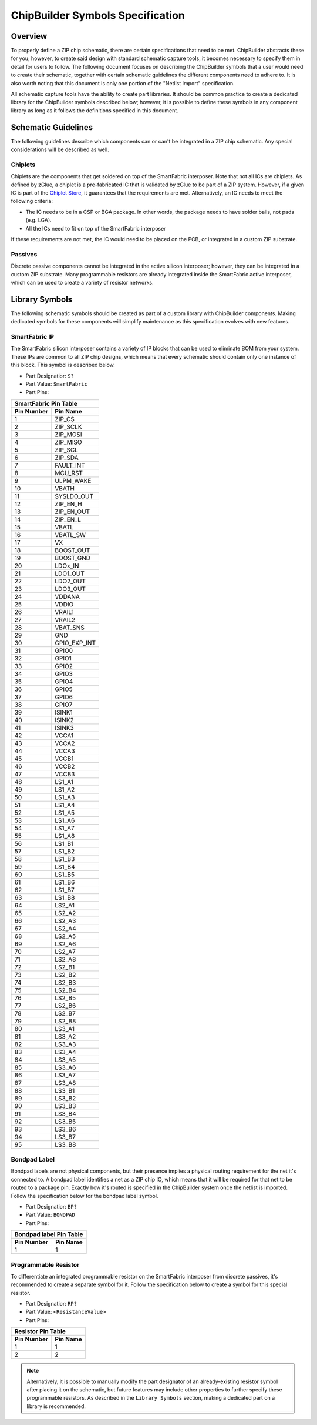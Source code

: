 ChipBuilder Symbols Specification
*********************************

Overview
========

To properly define a ZIP chip schematic, there are certain specifications that need to be met. ChipBuilder abstracts these for you; however, to create said design with standard schematic capture tools, it becomes necessary to specify them in detail for users to follow. The following document focuses on describing the ChipBuilder symbols that a user would need to create their schematic, together with certain schematic guidelines the different components need to adhere to. It is also worth noting that this document is only one portion of the "Netlist Import" specification.

All schematic capture tools have the ability to create part libraries. It should be common practice to create a dedicated library for the ChipBuilder symbols described below; however, it is possible to define these symbols in any component library as long as it follows the definitions specified in this document.


Schematic Guidelines
====================

The following guidelines describe which components can or can't be integrated in a ZIP chip schematic. Any special considerations will be described as well.

Chiplets
--------

Chiplets are the components that get soldered on top of the SmartFabric interposer. Note that not all ICs are chiplets. As defined by zGlue, a chiplet is a pre-fabricated IC that is validated by zGlue to be part of a ZIP system. However, if a given IC is part of the `Chiplet Store <https://chipletstore.zglue.com/products/chipletstore>`_, it guarantees that the requirements are met. Alternatively, an IC needs to meet the following criteria:

* The IC needs to be in a CSP or BGA package. In other words, the package needs to have solder balls, not pads (e.g. LGA).
* All the ICs need to fit on top of the SmartFabric interposer

If these requirements are not met, the IC would need to be placed on the PCB, or integrated in a custom ZIP substrate.


Passives
--------

Discrete passive components cannot be integrated in the active silicon interposer; however, they can be integrated in a custom ZIP substrate. Many programmable resistors are already integrated inside the SmartFabric active interposer, which can be used to create a variety of resistor networks.


Library Symbols
===============

The following schematic symbols should be created as part of a custom library with ChipBuilder components. Making dedicated symbols for these components will simplify maintenance as this specification evolves with new features.

SmartFabric IP
--------------

The SmartFabric silicon interposer contains a variety of IP blocks that can be used to eliminate BOM from your system. These IPs are common to all ZIP chip designs, which means that every schematic should contain only one instance of this block. This symbol is described below.

* Part Designatior: ``S?``
* Part Value:       ``SmartFabric``
* Part Pins:

============  ==============
SmartFabric Pin Table
----------------------------
 Pin Number     Pin Name 
============  ==============
    1           ZIP_CS
    2           ZIP_SCLK
    3           ZIP_MOSI
    4           ZIP_MISO
    5           ZIP_SCL
    6           ZIP_SDA
    7           FAULT_INT
    8           MCU_RST
    9           ULPM_WAKE
    10          VBATH
    11          SYSLDO_OUT
    12          ZIP_EN_H
    13          ZIP_EN_OUT
    14          ZIP_EN_L
    15          VBATL
    16          VBATL_SW
    17          VX
    18          BOOST_OUT
    19          BOOST_GND
    20          LDOx_IN
    21          LDO1_OUT
    22          LDO2_OUT
    23          LDO3_OUT
    24          VDDANA
    25          VDDIO
    26          VRAIL1
    27          VRAIL2
    28          VBAT_SNS
    29          GND
    30          GPIO_EXP_INT
    31          GPIO0
    32          GPIO1
    33          GPIO2
    34          GPIO3
    35          GPIO4
    36          GPIO5
    37          GPIO6
    38          GPIO7
    39          ISINK1
    40          ISINK2
    41          ISINK3
    42          VCCA1
    43          VCCA2
    44          VCCA3
    45          VCCB1
    46          VCCB2
    47          VCCB3
    48          LS1_A1
    49          LS1_A2
    50          LS1_A3
    51          LS1_A4
    52          LS1_A5
    53          LS1_A6
    54          LS1_A7
    55          LS1_A8
    56          LS1_B1
    57          LS1_B2
    58          LS1_B3
    59          LS1_B4
    60          LS1_B5
    61          LS1_B6
    62          LS1_B7
    63          LS1_B8
    64          LS2_A1
    65          LS2_A2
    66          LS2_A3
    67          LS2_A4
    68          LS2_A5
    69          LS2_A6
    70          LS2_A7
    71          LS2_A8
    72          LS2_B1
    73          LS2_B2
    74          LS2_B3
    75          LS2_B4
    76          LS2_B5
    77          LS2_B6
    78          LS2_B7
    79          LS2_B8
    80          LS3_A1
    81          LS3_A2
    82          LS3_A3
    83          LS3_A4
    84          LS3_A5
    85          LS3_A6
    86          LS3_A7
    87          LS3_A8
    88          LS3_B1
    89          LS3_B2
    90          LS3_B3
    91          LS3_B4
    92          LS3_B5
    93          LS3_B6
    94          LS3_B7
    95          LS3_B8
============  ==============


Bondpad Label
-------------

Bondpad labels are not physical components, but their presence implies a physical routing requirement for the net it's connected to. A bondpad label identifies a net as a ZIP chip IO, which means that it will be required for that net to be routed to a package pin. Exactly how it's routed is specified in the ChipBuilder system once the netlist is imported. Follow the specification below for the bondpad label symbol.

* Part Designatior: ``BP?``
* Part Value:       ``BONDPAD``
* Part Pins:

============  ==============
Bondpad label Pin Table
----------------------------
 Pin Number     Pin Name 
============  ==============
    1           1
============  ==============


Programmable Resistor
---------------------

To differentiate an integrated programmable resistor on the SmartFabric interposer from discrete passives, it's recommended to create a separate symbol for it. Follow the specification below to create a symbol for this special resistor. 

* Part Designatior: ``RP?``
* Part Value:       ``<ResistanceValue>``
* Part Pins:

============  ==============
Resistor Pin Table
----------------------------
 Pin Number     Pin Name 
============  ==============
    1           1
    2           2
============  ==============

.. note::

    Alternatively, it is possible to manually modify the part designator of an already-existing resistor symbol after placing it on the schematic, but future features may include other properties to further specify these programmable resistors. As described in the ``Library Symbols`` section, making a dedicated part on a library is recommended.
